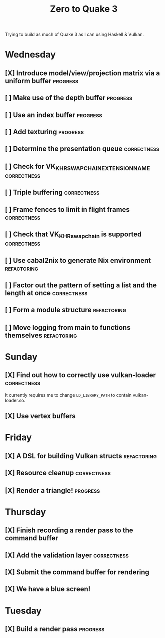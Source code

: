 #+TITLE: Zero to Quake 3

Trying to build as much of Quake 3 as I can using Haskell & Vulkan.

* Wednesday
** [X] Introduce model/view/projection matrix via a uniform buffer :progress:

** [ ] Make use of the depth buffer :progress:

** [ ] Use an index buffer :progress:

** [ ] Add texturing :progress:

** [ ] Determine the presentation queue :correctness:

** [ ] Check for VK_KHR_SWAPCHAIN_EXTENSION_NAME :correctness:

** [ ] Triple buffering :correctness:

** [ ] Frame fences to limit in flight frames :correctness:

** [ ] Check that VK_KHR_swapchain is supported :correctness:

** [ ] Use cabal2nix to generate Nix environment :refactoring:

** [ ] Factor out the pattern of setting a list and the length at once :correctness:

** [ ] Form a module structure :refactoring:

** [ ] Move logging from main to functions themselves :refactoring:


* Sunday
** [X] Find out how to correctly use vulkan-loader :correctness:

It currently requires me to change =LD_LIBRARY_PATH= to contain
vulkan-loader.so.

** [X] Use vertex buffers


* Friday
** [X] A DSL for building Vulkan structs :refactoring:

** [X] Resource cleanup :correctness:

** [X] Render a triangle! :progress:


* Thursday
** [X] Finish recording a render pass to the command buffer

** [X] Add the validation layer :correctness:

** [X] Submit the command buffer for rendering

** [X] We have a blue screen!


* Tuesday
** [X] Build a render pass :progress:
